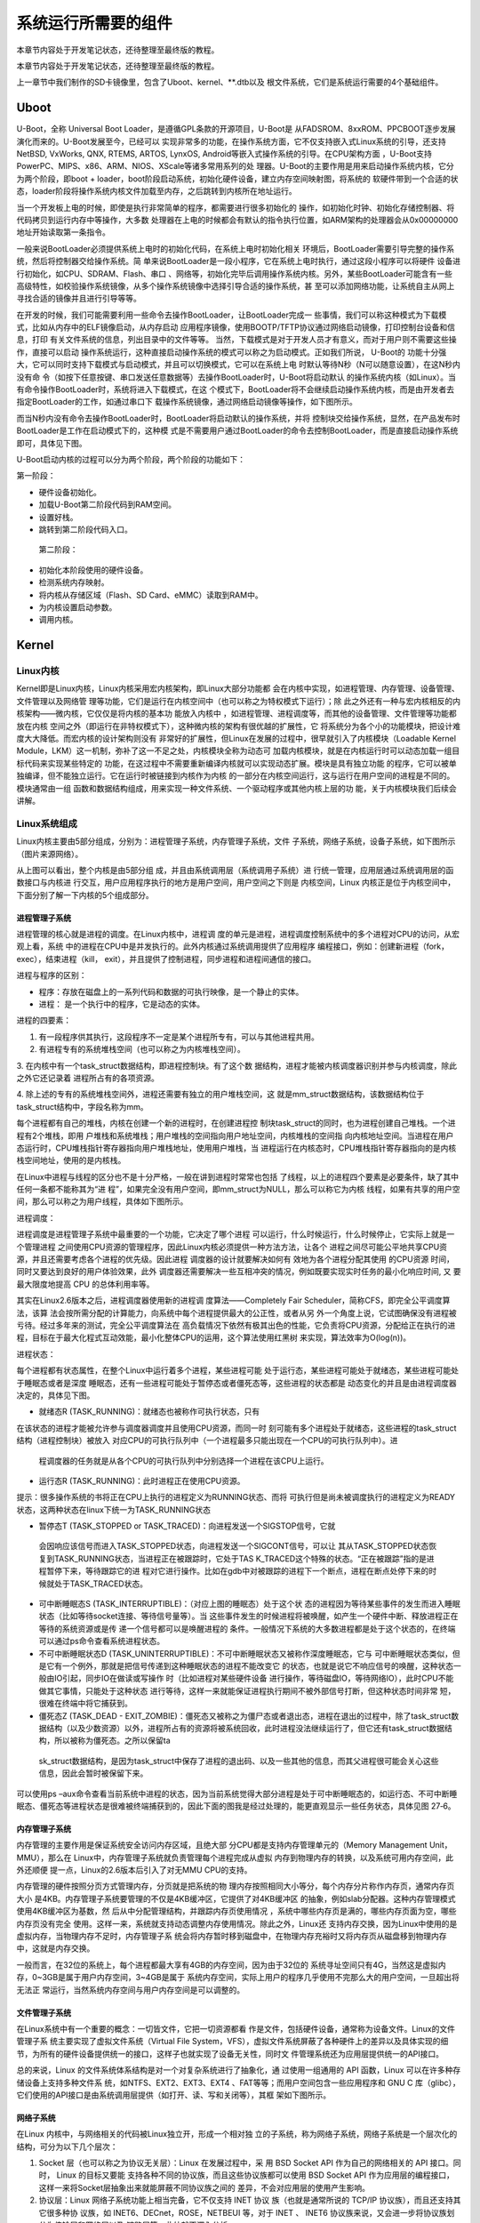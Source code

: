 .. vim: syntax=rst

系统运行所需要的组件
----------

本章节内容处于开发笔记状态，还待整理至最终版的教程。

本章节内容处于开发笔记状态，还待整理至最终版的教程。

上一章节中我们制作的SD卡镜像里，包含了Uboot、kernel、**.dtb以及
根文件系统，它们是系统运行需要的4个基础组件。

Uboot
~~~~~

U-Boot，全称 Universal Boot Loader，是遵循GPL条款的开源项目，U-Boot是
从FADSROM、8xxROM、PPCBOOT逐步发展演化而来的。U-Boot发展至今，已经可以
实现非常多的功能，在操作系统方面，它不仅支持嵌入式Linux系统的引导，还支持NetBSD,
VxWorks, QNX, RTEMS, ARTOS, LynxOS, Android等嵌入式操作系统的引导。在CPU架构方面
，U-Boot支持PowerPC、MIPS、x86、ARM、NIOS、XScale等诸多常用系列的处
理器。U-Boot的主要作用是用来启动操作系统内核，它分为两个阶段，即boot +
loader，boot阶段启动系统，初始化硬件设备，建立内存空间映射图，将系统的
软硬件带到一个合适的状态，loader阶段将操作系统内核文件加载至内存，之后跳转到内核所在地址运行。

当一个开发板上电的时候，即使是执行非常简单的程序，都需要进行很多初始化的
操作，如初始化时钟、初始化存储控制器、将代码拷贝到运行内存中等操作，大多数
处理器在上电的时候都会有默认的指令执行位置，如ARM架构的处理器会从0x00000000地址开始读取第一条指令。

一般来说BootLoader必须提供系统上电时的初始化代码，在系统上电时初始化相关
环境后，BootLoader需要引导完整的操作系统，然后将控制器交给操作系统。简
单来说BootLoader是一段小程序，它在系统上电时执行，通过这段小程序可以将硬件
设备进行初始化，如CPU、SDRAM、Flash、串口
、网络等，初始化完毕后调用操作系统内核。另外，某些BootLoader可能含有一些
高级特性，如校验操作系统镜像，从多个操作系统镜像中选择引导合适的操作系统，甚
至可以添加网络功能，让系统自主从网上寻找合适的镜像并且进行引导等等。

在开发的时候，我们可能需要利用一些命令去操作BootLoader，让BootLoader完成一
些事情，我们可以称这种模式为下载模式，比如从内存中的ELF镜像启动，从内存启动
应用程序镜像，使用BOOTP/TFTP协议通过网络启动镜像，打印控制台设备和信息，打印
有关文件系统的信息，列出目录中的文件等等。
当然，下载模式是对于开发人员才有意义，而对于用户则不需要这些操作，直接可以启动
操作系统运行，这种直接启动操作系统的模式可以称之为启动模式。正如我们所说， U-Boot的
功能十分强大，它可以同时支持下载模式与启动模式，并且可以切换模式，它可以在系统上电
时默认等待N秒（N可以随意设置），在这N秒内没有命
令（如按下任意按键、串口发送任意数据等）去操作BootLoader时，U-Boot将启动默认
的操作系统内核（如Linux）。当有命令操作BootLoader时，系统将进入下载模式，在这
个模式下，BootLoader将不会继续启动操作系统内核，而是由开发者去指定BootLoader的工作，如通过串口下
载操作系统镜像，通过网络启动镜像等操作，如下图所示。

.. image:: media/imagec002.png
   :align: center
   :alt: 未找到图片02|



而当N秒内没有命令去操作BootLoader时，BootLoader将启动默认的操作系统，并将
控制块交给操作系统，显然，在产品发布时BootLoader是工作在启动模式下的，这种模
式是不需要用户通过BootLoader的命令去控制BootLoader，而是直接启动操作系统即可，具体见下图。

.. image:: media/imagec003.png
   :align: center
   :alt: 未找到图片03|



U-Boot启动内核的过程可以分为两个阶段，两个阶段的功能如下：

第一阶段：

-  硬件设备初始化。

-  加载U-Boot第二阶段代码到RAM空间。

-  设置好栈。

-  跳转到第二阶段代码入口。

..

   第二阶段：

-  初始化本阶段使用的硬件设备。

-  检测系统内存映射。

-  将内核从存储区域（Flash、SD Card、eMMC）读取到RAM中。

-  为内核设置启动参数。

-  调用内核。

Kernel
~~~~~~

Linux内核
^^^^^^^

Kernel即是Linux内核，Linux内核采用宏内核架构，即Linux大部分功能都
会在内核中实现，如进程管理、内存管理、设备管理、文件管理以及网络管
理等功能，它们是运行在内核空间中（也可以称之为特权模式下运行）；除
此之外还有一种与宏内核相反的内核架构——微内核，它仅仅是将内核的基本功
能放入内核中
，如进程管理、进程调度等，而其他的设备管理、文件管理等功能都放在内核
空间之外（即运行在非特权模式下），这种微内核的架构有很优越的扩展性，它
将系统分为各个小的功能模块，把设计难度大大降低。而宏内核的设计架构则没有
非常好的扩展性，但Linux在发展的过程中，很早就引入了内核模块（Loadable
Kernel Module，LKM）这一机制，弥补了这一不足之处，内核模块全称为动态可
加载内核模块，就是在内核运行时可以动态加载一组目标代码来实现某些特定的
功能，在这过程中不需要重新编译内核就可以实现动态扩展。模块是具有独立功能
的程序，它可以被单独编译，但不能独立运行。它在运行时被链接到内核作为内核
的一部分在内核空间运行，这与运行在用户空间的进程是不同的。模块通常由一组
函数和数据结构组成，用来实现一种文件系统、一个驱动程序或其他内核上层的功
能，关于内核模块我们后续会讲解。

Linux\ **系统组成**
^^^^^^^^^^^^^^^

Linux内核主要由5部分组成，分别为：进程管理子系统，内存管理子系统，文件
子系统，网络子系统，设备子系统，如下图所示（图片来源网络）。

.. image:: media/imagec004.jpeg
   :align: center
   :alt: 未找到图片04|



从上图可以看出，整个内核是由5部分组
成，并且由系统调用层（系统调用子系统）进
行统一管理，应用层通过系统调用层的函数接口与内核进
行交互，用户应用程序执行的地方是用户空间，用户空间之下则是
内核空间，Linux 内核正是位于内核空间中，下面分别了解一下内核的5个组成部分。

进程管理子系统
'''''''

进程管理的核心就是进程的调度。在Linux内核中，进程调
度的单元是进程，进程调度控制系统中的多个进程对CPU的访问，从宏观上看，系统
中的进程在CPU中是并发执行的。此外内核通过系统调用提供了应用程序
编程接口，例如：创建新进程（fork，exec），结束进程（kill，
exit），并且提供了控制进程，同步进程和进程间通信的接口。

进程与程序的区别：

-  程序：存放在磁盘上的一系列代码和数据的可执行映像，是一个静止的实体。

-  进程： 是一个执行中的程序，它是动态的实体。

进程的四要素：

1. 有一段程序供其执行，这段程序不一定是某个进程所专有，可以与其他进程共用。

2. 有进程专有的系统堆栈空间（也可以称之为内核堆栈空间）。

3. 在内核中有一个task_struct数据结构，即进程控制块。有了这个数
据结构，进程才能被内核调度器识别并参与内核调度，除此之外它还记录着
进程所占有的各项资源。

4. 除上述的专有的系统堆栈空间外，进程还需要有独立的用户堆栈空间，这
就是mm_struct数据结构，该数据结构位于task_struct结构中，字段名称为mm。

每个进程都有自己的堆栈，内核在创建一个新的进程时，在创建进程控
制块task_struct的同时，也为进程创建自己堆栈。一个进程有2个堆栈，即用
户堆栈和系统堆栈；用户堆栈的空间指向用户地址空间，内核堆栈的空间指
向内核地址空间。当进程在用户态运行时，CPU堆栈指针寄存器指向用户堆栈地址，使用用户堆栈，当
进程运行在内核态时，CPU堆栈指针寄存器指向的是内核栈空间地址，使用的是内核栈。

在Linux中进程与线程的区分也不是十分严格，一般在讲到进程时常常也包括
了线程，以上的进程四个要素是必要条件，缺了其中任何一条都不能称其为“进
程”，如果完全没有用户空间，即mm_struct为NULL，那么可以称它为内核
线程，如果有共享的用户空间，那么可以称之为用户线程，具体如下图所示。

.. image:: media/imagec005.png
   :align: center
   :alt: 未找到图片05|



进程调度：

进程调度是进程管理子系统中最重要的一个功能，它决定了哪个进程
可以运行，什么时候运行，什么时候停止，它实际上就是一个管理进程
之间使用CPU资源的管理程序，因此Linux内核必须提供一种方法方法，让各个
进程之间尽可能公平地共享CPU资源，并且还需要考虑各个进程的优先级。因此进程
调度器的设计就要解决如何有
效地为各个进程分配其使用 的CPU资源 时间，同时又要达到良好的用户体验效果，此外
调度器还需要解决一些互相冲突的情况，例如既要实现实时任务的最小化响应时间, 又
要最大限度地提高 CPU 的总体利用率等。

其实在Linux2.6版本之后，进程调度器使用新的进程调
度算法——Completely Fair Scheduler，简称CFS，即完全公平调度算法，该算
法会按所需分配的计算能力，向系统中每个进程提供最大的公正性，或者从另
外一个角度上说，它试图确保没有进程被亏待。经过多年来的测试，完全公平调度算法在
高负载情况下依然有极其出色的性能，它负责将CPU资源，分配给正在执行的进
程，目标在于最大化程式互动效能，最小化整体CPU的运用，这个算法使用红黑树
来实现，算法效率为O(log(n))。

进程状态：

每个进程都有状态属性，在整个Linux中运行着多个进程，某些进程可能
处于运行态，某些进程可能处于就绪态，某些进程可能处于睡眠态或者是深度
睡眠态，还有一些进程可能处于暂停态或者僵死态等，这些进程的状态都是
动态变化的并且是由进程调度器决定的，具体见下图。

.. image:: media/imagec006.png
   :align: center
   :alt: 未找到图片06|



-  就绪态R (TASK_RUNNING)：就绪态也被称作可执行状态，只有
在该状态的进程才能被允许参与调度器调度并且使用CPU资源，而同一时
刻可能有多个进程处于就绪态，这些进程的task_struct结构（进程控制块）被放入
对应CPU的可执行队列中（一个进程最多只能出现在一个CPU的可执行队列中）。进
  程调度器的任务就是从各个CPU的可执行队列中分别选择一个进程在该CPU上运行。

-  运行态R (TASK_RUNNING)：此时进程正在使用CPU资源。

提示：很多操作系统的书将正在CPU上执行的进程定义为RUNNING状态、而将
可执行但是尚未被调度执行的进程定义为READY状态，这两种状态在linux下统一为TASK_RUNNING状态

-  暂停态T (TASK_STOPPED or TASK_TRACED)：向进程发送一个SIGSTOP信号，它就
  会因响应该信号而进入TASK_STOPPED状态，向进程发送一个SIGCONT信号，可以让
  其从TASK_STOPPED状态恢复到TASK_RUNNING状态，当进程正在被跟踪时，它处于TAS
  K_TRACED这个特殊的状态。“正在被跟踪”指的是进程暂停下来，等待跟踪它的进
  程对它进行操作。比如在gdb中对被跟踪的进程下一个断点，进程在断点处停下来的时
  候就处于TASK_TRACED状态。

-  可中断睡眠态S (TASK_INTERRUPTIBLE)：（对应上图的睡眠态）处于这个状
   态的进程因为等待某些事件的发生而进入睡眠状态（比如等待socket连接、等待信号量等）。当
   这些事件发生的时候进程将被唤醒，如产生一个硬件中断、释放进程正在等待的系统资源或是传
   递一个信号都可以是唤醒进程的
   条件。一般情况下系统的大多数进程都是处于这个状态的，在终端可以通过ps命令查看系统进程状态。

-  不可中断睡眠状态D (TASK_UNINTERRUPTIBLE)：不可中断睡眠状态又被称作深度睡眠态，它与
   可中断睡眠状态类似，但是它有一个例外，那就是把信号传递到这种睡眠状态的进程不能改变它
   的状态，也就是说它不响应信号的唤醒，这种状态一般由IO引起，同步IO在做读或写操作
   时（比如进程对某些硬件设备
   进行操作，等待磁盘IO，等待网络IO），此时CPU不能做其它事情，只能处于这种状态
   进行等待，这样一来就能保证进程执行期间不被外部信号打断，但这种状态时间非常
   短，很难在终端中将它捕获到。

-  僵死态Z (TASK_DEAD - EXIT_ZOMBIE)：僵死态又被称之为僵尸态或者退出态，进程在退出的过程中，除了task_struct数据结构（以及少数资源）以外，进程所占有的资源将被系统回收，此时进程没法继续运行了，但它还有task_struct数据结构，所以被称为僵死态。之所以保留ta
  sk_struct数据结构，是因为task_struct中保存了进程的退出码、以及一些其他的信息，而其父进程很可能会关心这些信息，因此会暂时被保留下来。

可以使用ps –aux命令查看当前系统中进程的状态，因为当前系统觉得大部分进程是处于可中断睡眠态的，如运行态、不可中断睡眠态、僵死态等进程状态是很难被终端捕获到的，因此下面的图我是经过处理的，能更直观显示一些任务状态，具体见图 27‑6。

.. image:: media/imagec007.png
   :align: center
   :alt: 未找到图片07|



内存管理子系统
'''''''

内存管理的主要作用是保证系统安全访问内存区域，且绝大部
分CPU都是支持内存管理单元的（Memory Management Unit，MMU），那么在
Linux中，内存管理子系统就负责管理每个进程完成从虚拟
内存到物理内存的转换，以及系统可用内存空间，此外还顺便
提一点，Linux的2.6版本后引入了对无MMU CPU的支持。

内存管理的硬件按照分页方式管理内存，分页就是把系统的物
理内存按照相同大小等分，每个内存分片称作内存页，通常内存页大小
是4KB。内存管理子系统要管理的不仅是4KB缓冲区，它提供了对4KB缓冲区
的抽象，例如slab分配器。这种内存管理模式使用4KB缓冲区为基数，然
后从中分配管理结构，并跟踪内存页使用情况
，系统中哪些内存页是满的，哪些内存页面为空，哪些内存页没有完全
使用。这样一来，系统就支持动态调整内存使用情况。除此之外，Linux还
支持内存交换，因为Linux中使用的是虚拟内存，当物理内存不足时，内存管理子系
统会将内存暂时移到磁盘中，在物理内存充裕时又将内存页从磁盘移到物理内存中，这就是内存交换。

一般而言，在32位的系统上，每个进程都最大享有4GB的内存空间，因为由于32位的
系统寻址空间只有4G，当然这是虚拟内存，0~3GB是属于用户内存空间，3~4GB是属于
系统内存空间，实际上用户的程序几乎使用不完那么大的用户空间，一旦超出将无法正
常运行，当然系统内存空间与用户内存空间是可以调整的。

文件管理子系统
'''''''

在Linux系统中有一个重要的概念：一切皆文件，它把一切资源都看
作是文件，包括硬件设备，通常称为设备文件。Linux的文件管理子系
统主要实现了虚拟文件系统（Virtual File
System，VFS），虚拟文件系统屏蔽了各种硬件上的差异以及具体实现的细
节，为所有的硬件设备提供统一的接口，这样子也就实现了设备无关性，同时文
件管理系统还为应用层提供统一的API接口。

总的来说，Linux 的文件系统体系结构是对一个对复杂系统进行了抽象化，通
过使用一组通用的 API 函数，Linux 可以在许多种存储设备上支持多种文件系
统，如NTFS、EXT2、EXT3、EXT4 、FAT等等；而用户空间包含一些应用程序和 GNU C
库（glibc），它们使用的API接口是由系统调用层提供（如打开、读、写和关闭等），其框
架如下图所示。

.. image:: media/imagec008.png
   :align: center
   :alt: 未找到图片08|



网络子系统
'''''

在Linux 内核中，与网络相关的代码被Linux独立开，形成一个相对独
立的子系统，称为网络子系统，网络子系统是一个层次化的结构，可分为以下几个层次：

1. Socket 层（也可以称之为协议无关层）：Linux 在发展过程中，采
   用 BSD Socket API 作为自己的网络相关的 API 接口。同时， Linux 的目标又要能
   支持各种不同的协议族，而且这些协议族都可以使用 BSD Socket API
   作为应用层的编程接口，这样一来将Socket层抽象出来就能屏蔽不同协议族之间的
   差异，不会对应用层的使用产生影响。

2. 协议层：Linux 网络子系统功能上相当完备，它不仅支持 INET 协议
   族（也就是通常所说的 TCP/IP 协议族），而且还支持其它很多种协
   议族，如 INET6、DECnet，ROSE，NETBEUI 等，对于 INET 、 INET6
   协议族来说，又会进一步将协议族划分为传输层和网络层以及
   链路层等，此处就不深入分析。

3. 网络设备层：网络设备其实是设备驱动层的内容了，它抽象了网卡
   数据结构，在一个系统中可能存在多种网卡，屏蔽了不同硬件上的差
   异，这一层提供了一组通用函数供底层网络设备驱动程序使用。

..

   网络子系统框架如下图所示。

.. image:: media/imagec009.png
   :align: center
   :alt: 未找到图片09|



设备子系统
'''''

设备子系统又被称之为设备驱动，在日常生活中，嵌入式中使用的设
备多种多样，如LCD、摄像头、USB、音频等都是属于设备，且设备的厂
商不同其驱动程序也是不同的，但是对于Linux来说，不可能去将每个设备
都包含到内核，它只能抽象去描述某种设备。

从前面的章节中可以了解到，系统调用层是Linux内核与应用程序
之间的接口，而设备驱动则是Linux内核与硬件之间的接口，设备驱动程
序为应用程序屏蔽了硬件的细节，这样在应用程序看来，硬件设备只是一个
设备文件，应用程序可以象操作普通文件一样对硬件设备进行操作（打开、读、写和关闭）。设备驱动程
序是内核的一
部分，它主要完成以下的功能：

1. 对设备初始化和释放

2. 把数据从内核传送到硬件和从硬件读取数据

3. 读取应用程序传送给设备文件的数据和回送应用程序请求的数据

4. 检测和处理设备出现的错误

其实Linux在发展的时候就根据设备的共性将设备分层3大类，分别为：

-  字符设备

-  块设备

-  网络设备

先说说网络设备，它其实就是我们上一章网络子系统中描述的网络
设备层，它其实也是一个抽象，统一描述了不同的网卡设备，如WIFI、以
太网等。因为网络设备存在协议栈（协议族），它涉及了网络层协议，所
以Linux将网络设备单独分层一类设备，网络设备的传输速率通常是很高的。

字符设备是以字节为单位传输的IO设备，可以提供连续的数据流，应用程
序可以顺序读取，通常不支持随机存取。这种字符传输的效率通常是比较低
的，如鼠标、键盘、串口等都是字符设备，也是一种比较常见的设备。

块设备是以块为单位进行传输的设备，应用程序可以随机访问块设备中的
数据，程序可以指定读取数据的位置。我们的磁盘就是一种常见的块设备，应用
程序可以寻址磁盘上的任何位置，并在这个位置读取数据。不过需要注意的是，块设
备读取的数据只能以块为单位的倍数进行（通常是512Byte的整数倍），而不能与字符设备一样以
字节为单位读取，因此通常来说块设备的传输速度是比较高的。

设备驱动框架如下图所示。

.. image:: media/imagec010.png
   :align: center
   :alt: 未找到图片10|



dtb
~~~

设备树简介
^^^^^

在2011年之前，ARM Linux中存在大量描述芯片平台以及板级差
异的垃圾代码，它们位于kernel/arch/arm/plat-xxx目录
和kernel/arch/arm/mach-
xxx目录下，用代码描述硬件，如注册platform设备，声明设
备的resource等，但这些代码对于Linux内核来说都是垃圾，因此Linux创始人Linus
Torvalds在2011年3月份向Linux社区发送一封邮件，他提出
ARM架构平台应该参考其他平台如PowerPC的设备树机（Device Tree）制
描述硬件，这样子在Linux内核中就不再需要进行大量的冗余编码，许多
硬件及芯片平台的细节可以通过设备树传递给Linux内核。

其实设备树是一种描述硬件的数据结构，它把这些硬件设备的信
息，用一个非C语言的脚本语言来描述，而这个脚本文件，就是传
说中的Device Tree（设备树），设备树包括设备树源码（Device Tree Source，DTS）文件、设
备树编译工具（Device Tree
Compiler，DTC）与二进制格式设备树（Device Tree Blob，DTB）。DTS包含的头
文件格式为DTSI，DTS文件是一种人类可以看懂的编码格式，由节点（Node）和属
性（Property）组成，节点中又可能会包含子节点，而属性则是可以简单理解为
成对出现的名称与值，如下面的示例。

node1 {

a-string-property = "A string";

a-string-list-property = "first string", "second string";

a-byte-data-property = [0x01 0x23 0x34 0x56];

child-node1 {

first-child-property;

second-child-property = <1>;

a-string-property = "Hello, world";

};

因为Uboot和Linux不能直接识别DTS文件，它们只能识别二进制
文件，所以需要把DTS文件编译成DTB文件，而DTC就是将设备树源
码文件（.dts /
.dtsi）编译成二进制格式设备树文件（.dtb）的编译工具，它位于Linux内
核源码的scripts/dtc目录下，在Linux配置中使能了设备树情况下，内核会
自动编译对应的设备树，当然用户也可以单独编译设备树。

DTB可以被内核与BootLoader识别解析，通常在制作NAND Flash、SD Card启动
镜像时，通常会为DTB文件留下一部分存储区域以存储DTB，在BootLoader启
动内核时，会先读取DTB到内存。

Linux的设备树中，可描述的硬件信息包括以下几类：

1. CPU的数量和类别

2. 存基地址和大小

3. 总线和桥

4. 外设连接

5. 中断控制器和中断使用情况

6. GPIO控制器和GPIO使用情况

7. Clock控制器和Clock使用情况

DTS的加载过程
^^^^^^^^

使用DTS描述了硬件的信息，那么怎么让内核识别这些信息呢？这就涉及
到DTS的加载过程：当我们要使用Device Tree时，我们
首先要了解自己的硬件配置和系统运行参数，并把这些信息
组织成Device Tree Source 文件，然后通过DTC将这些适合人类阅读的DTS/DTSI
文件编译变成适合机器处理的DTB文件。

在编译生成DTB文件后，还需要将它加载到Linux内核中，让内核来识
别这些信息。在系统启动时，BootLoader会将保存在flash中的DTB
拷贝到内存，并把DTB在内存中的起始地址传递给内核，其过程如下图所示。

.. image:: media/imagec002.png
   :align: center
   :alt: 未找到图片11|



根文件系统
~~~~~

此处讲解的文件系统是根文件系统（rootfs），它是linux在初始化时
加载的第一个文件系统，而非我们在27.2.2 3文件管理子系统小节所说
的文件系统，这两个是不同的概念。根文件系统包括根目录和真实文件系统，根文
件系统之所以在前面加一个“根”，说明它是加载其它文件系统的“根”，如果没有这个“根”的
话，其它的文件系统也就没有办法进行加载的。因为它包含系统引导和使
其他文件系统得以挂载（mount）所必要的文件。根文件系统包函Linux启动时
所必须的目录和关键性的文件，例如Linux启动时必要的初始化文件，它在init目录下，此
外根文件系统中还包括了许多的应用程序bin目录等，任何包括这些Linu
x 系统启动所必须的文件都可以成为根文件系统。

在Linux内核启动的初始阶段，首先内核会初始化一个基于内存的文件系
统，如initramfs，initrd等，然后以只读的方式去加载根文件系统（load rootfs），读取并
且运行/sbin/init初始化文件，根据/etc/inittab配置文件完成系统的初始化工作（提示：/sbin/init是
一个二进制可执行文件，为系统的初始化程序，而/etc/inittab是它的配置文件），在初
始化的过程中，还会以读写的方式重新挂载根文件系统，在系统启动后，根文件系统就可用于
存储数据了，存在根文件系统是Linux启动时的必要条件。

在Windows的目录结构中，可能会包括C:或者D:盘，它们一般就被称之为特定逻辑磁
盘的根目录。从文件系统的层面来说，每一个分区都包含了一个根目录，即Windows系统中可
以存在多个根目录。

但是，在Linux系统中的文件系统目录结构与Windows上有较大的不同。系统中只有
一个根目录，路径是“/”，而其它的分区只是挂载在根目录中的一个文件夹，如“/home”和“/sys”等，这
里的“/”就是Linux中的根目录，因此Linux中只存在一个根目录，在Linux启动后，根目录就位于真实的文
件系统中。

Linux中的文件系统多种多样，同时在Linux中一切皆是文件，普通文件、目录、字符
设备、块设备、套接字等都以文件方式被抽象化；且它们需要向上层提供统一的操作接口。虚拟文
件系统VFS就是Linux内核中的一个软件层，向上给用户空间程序提供文件系统操作接口；向下
允许不同的文件系统共存，所以，所有实际文
件系统都必须实现VFS的结构封装。因为无论是访问设备还是需要通过文件系统来访问它的挂载点。



.. |imagec002| image:: media/imagec002.png
   :width: 5.76806in
   :height: 4.02844in
.. |imagec003| image:: media/imagec003.png
   :width: 5.76806in
   :height: 4.08639in
.. |imagec004| image:: media/imagec004.jpeg
   :width: 5.76806in
   :height: 5.39757in
.. |imagec005| image:: media/imagec005.png
   :width: 4.88759in
   :height: 4.30459in
.. |imagec006| image:: media/imagec006.png
   :width: 5.76806in
   :height: 3.81157in
.. |imagec007| image:: media/imagec007.png
   :width: 5.76806in
   :height: 3.00373in
.. |imagec008| image:: media/imagec008.png
   :width: 5.71463in
   :height: 3.6in
.. |imagec009| image:: media/imagec009.png
   :width: 5.76806in
   :height: 4.60838in
.. |imagec010| image:: media/imagec010.png
   :width: 5.76748in
   :height: 5.74538in
.. |imagec011| image:: media/imagec011.png
   :width: 5.76806in
   :height: 1.08753in
